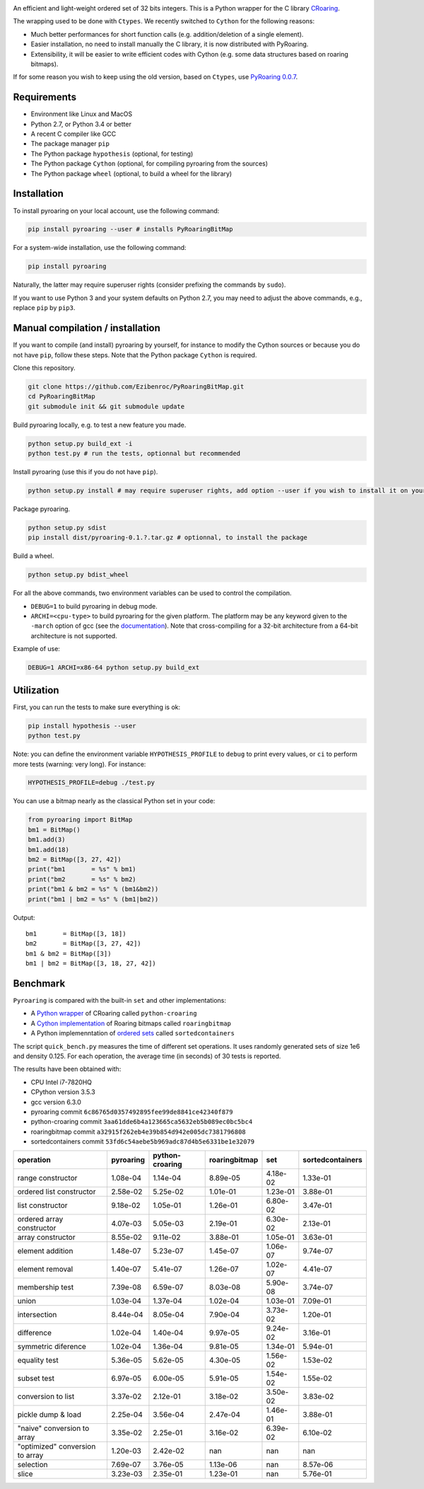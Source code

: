 |Build Status|
|Documentation Status|

An efficient and light-weight ordered set of 32 bits integers.
This is a Python wrapper for the C library `CRoaring <https://github.com/RoaringBitmap/CRoaring>`__.

The wrapping used to be done with ``Ctypes``. We recently switched to
``Cython`` for the following reasons:

-  Much better performances for short function calls (e.g.
   addition/deletion of a single element).
-  Easier installation, no need to install manually the C library, it is
   now distributed with PyRoaring.
-  Extensibility, it will be easier to write efficient codes with Cython
   (e.g. some data structures based on roaring bitmaps).

If for some reason you wish to keep using the old version, based on
``Ctypes``, use `PyRoaring
0.0.7 <https://github.com/Ezibenroc/PyRoaringBitMap/tree/0.0.7>`__.

Requirements
------------

-  Environment like Linux and MacOS
-  Python 2.7, or Python 3.4 or better
-  A recent C compiler like GCC
-  The package manager ``pip``
-  The Python package ``hypothesis`` (optional, for testing)
-  The Python package ``Cython`` (optional, for compiling pyroaring from
   the sources)
-  The Python package ``wheel`` (optional, to build a wheel for the library)

Installation
------------

To install pyroaring on your local account, use the following command:

.. code:: bash

    pip install pyroaring --user # installs PyRoaringBitMap

For a system-wide installation, use the following command:

.. code:: bash

    pip install pyroaring

Naturally, the latter may require superuser rights (consider prefixing
the commands by ``sudo``).

If you want to use Python 3 and your system defaults on Python 2.7, you
may need to adjust the above commands, e.g., replace ``pip`` by ``pip3``.

Manual compilation / installation
---------------------------------

If you want to compile (and install) pyroaring by yourself, for instance
to modify the Cython sources or because you do not have ``pip``, follow
these steps. Note that the Python package ``Cython`` is required.

Clone this repository.

.. code:: bash

    git clone https://github.com/Ezibenroc/PyRoaringBitMap.git
    cd PyRoaringBitMap
    git submodule init && git submodule update

Build pyroaring locally, e.g. to test a new feature you made.

.. code:: bash

    python setup.py build_ext -i
    python test.py # run the tests, optionnal but recommended

Install pyroaring (use this if you do not have ``pip``).

.. code:: bash

    python setup.py install # may require superuser rights, add option --user if you wish to install it on your local account 

Package pyroaring.

.. code:: bash

    python setup.py sdist
    pip install dist/pyroaring-0.1.?.tar.gz # optionnal, to install the package

Build a wheel.

.. code:: bash

    python setup.py bdist_wheel

For all the above commands, two environment variables can be used to control the compilation.

- ``DEBUG=1`` to build pyroaring in debug mode.
- ``ARCHI=<cpu-type>`` to build pyroaring for the given platform. The platform may be any keyword
  given to the ``-march`` option of gcc (see the
  `documentation <https://gcc.gnu.org/onlinedocs/gcc-4.5.3/gcc/i386-and-x86_002d64-Options.html>`__).
  Note that cross-compiling for a 32-bit architecture from a 64-bit architecture is not supported.

Example of use:

.. code:: bash

    DEBUG=1 ARCHI=x86-64 python setup.py build_ext

Utilization
-----------

First, you can run the tests to make sure everything is ok:

.. code:: bash

    pip install hypothesis --user
    python test.py

Note: you can define the environment variable ``HYPOTHESIS_PROFILE`` to ``debug`` to print every values,
or ``ci`` to perform more tests (warning: very long). For instance:

.. code:: bash

    HYPOTHESIS_PROFILE=debug ./test.py

You can use a bitmap nearly as the classical Python set in your code:

.. code:: python

    from pyroaring import BitMap
    bm1 = BitMap()
    bm1.add(3)
    bm1.add(18)
    bm2 = BitMap([3, 27, 42])
    print("bm1       = %s" % bm1)
    print("bm2       = %s" % bm2)
    print("bm1 & bm2 = %s" % (bm1&bm2))
    print("bm1 | bm2 = %s" % (bm1|bm2))

Output:

::

    bm1       = BitMap([3, 18])
    bm2       = BitMap([3, 27, 42])
    bm1 & bm2 = BitMap([3])
    bm1 | bm2 = BitMap([3, 18, 27, 42])

Benchmark
---------

``Pyroaring`` is compared with the built-in ``set`` and other implementations:

- A `Python wrapper <https://github.com/sunzhaoping/python-croaring>`__ of CRoaring called ``python-croaring``
- A `Cython implementation <https://github.com/andreasvc/roaringbitmap>`__ of Roaring bitmaps called ``roaringbitmap``
- A Python implemenntation of `ordered sets <https://github.com/grantjenks/sorted_containers>`__ called ``sortedcontainers``

The script ``quick_bench.py`` measures the time of different set
operations. It uses randomly generated sets of size 1e6 and density
0.125. For each operation, the average time (in seconds) of 30 tests
is reported.

The results have been obtained with:

- CPU Intel i7-7820HQ
- CPython version 3.5.3
- gcc version 6.3.0
- pyroaring commit ``6c86765d0357492895fee99de8841ce42340f879``
- python-croaring commit ``3aa61dde6b4a123665ca5632eb5b089ec0bc5bc4``
- roaringbitmap commit ``a32915f262eb4e39b854d942e005dc7381796808``
- sortedcontainers commit ``53fd6c54aebe5b969adc87d4b5e6331be1e32079``

===============================  ===========  =================  ===============  ==========  ==================
operation                          pyroaring    python-croaring    roaringbitmap         set    sortedcontainers
===============================  ===========  =================  ===============  ==========  ==================
range constructor                   1.08e-04           1.14e-04         8.89e-05    4.18e-02            1.33e-01
ordered list constructor            2.58e-02           5.25e-02         1.01e-01    1.23e-01            3.88e-01
list constructor                    9.18e-02           1.05e-01         1.26e-01    6.80e-02            3.47e-01
ordered array constructor           4.07e-03           5.05e-03         2.19e-01    6.30e-02            2.13e-01
array constructor                   8.55e-02           9.11e-02         3.88e-01    1.05e-01            3.63e-01
element addition                    1.48e-07           5.23e-07         1.45e-07    1.06e-07            9.74e-07
element removal                     1.40e-07           5.41e-07         1.26e-07    1.02e-07            4.41e-07
membership test                     7.39e-08           6.59e-07         8.03e-08    5.90e-08            3.74e-07
union                               1.03e-04           1.37e-04         1.02e-04    1.03e-01            7.09e-01
intersection                        8.44e-04           8.05e-04         7.90e-04    3.73e-02            1.20e-01
difference                          1.02e-04           1.40e-04         9.97e-05    9.24e-02            3.16e-01
symmetric diference                 1.02e-04           1.36e-04         9.81e-05    1.34e-01            5.94e-01
equality test                       5.36e-05           5.62e-05         4.30e-05    1.56e-02            1.53e-02
subset test                         6.97e-05           6.00e-05         5.91e-05    1.54e-02            1.55e-02
conversion to list                  3.37e-02           2.12e-01         3.18e-02    3.50e-02            3.83e-02
pickle dump & load                  2.25e-04           3.56e-04         2.47e-04    1.46e-01            3.88e-01
"naive" conversion to array         3.35e-02           2.25e-01         3.16e-02    6.39e-02            6.10e-02
"optimized" conversion to array     1.20e-03           2.42e-02       nan         nan                 nan
selection                           7.69e-07           3.76e-05         1.13e-06  nan                   8.57e-06
slice                               3.23e-03           2.35e-01         1.23e-01  nan                   5.76e-01
===============================  ===========  =================  ===============  ==========  ==================

.. |Build Status| image:: https://travis-ci.org/Ezibenroc/PyRoaringBitMap.svg?branch=master
   :target: https://travis-ci.org/Ezibenroc/PyRoaringBitMap
.. |Documentation Status| image:: https://readthedocs.org/projects/pyroaringbitmap/badge/?version=stable
   :target: http://pyroaringbitmap.readthedocs.io/en/stable/?badge=stable
